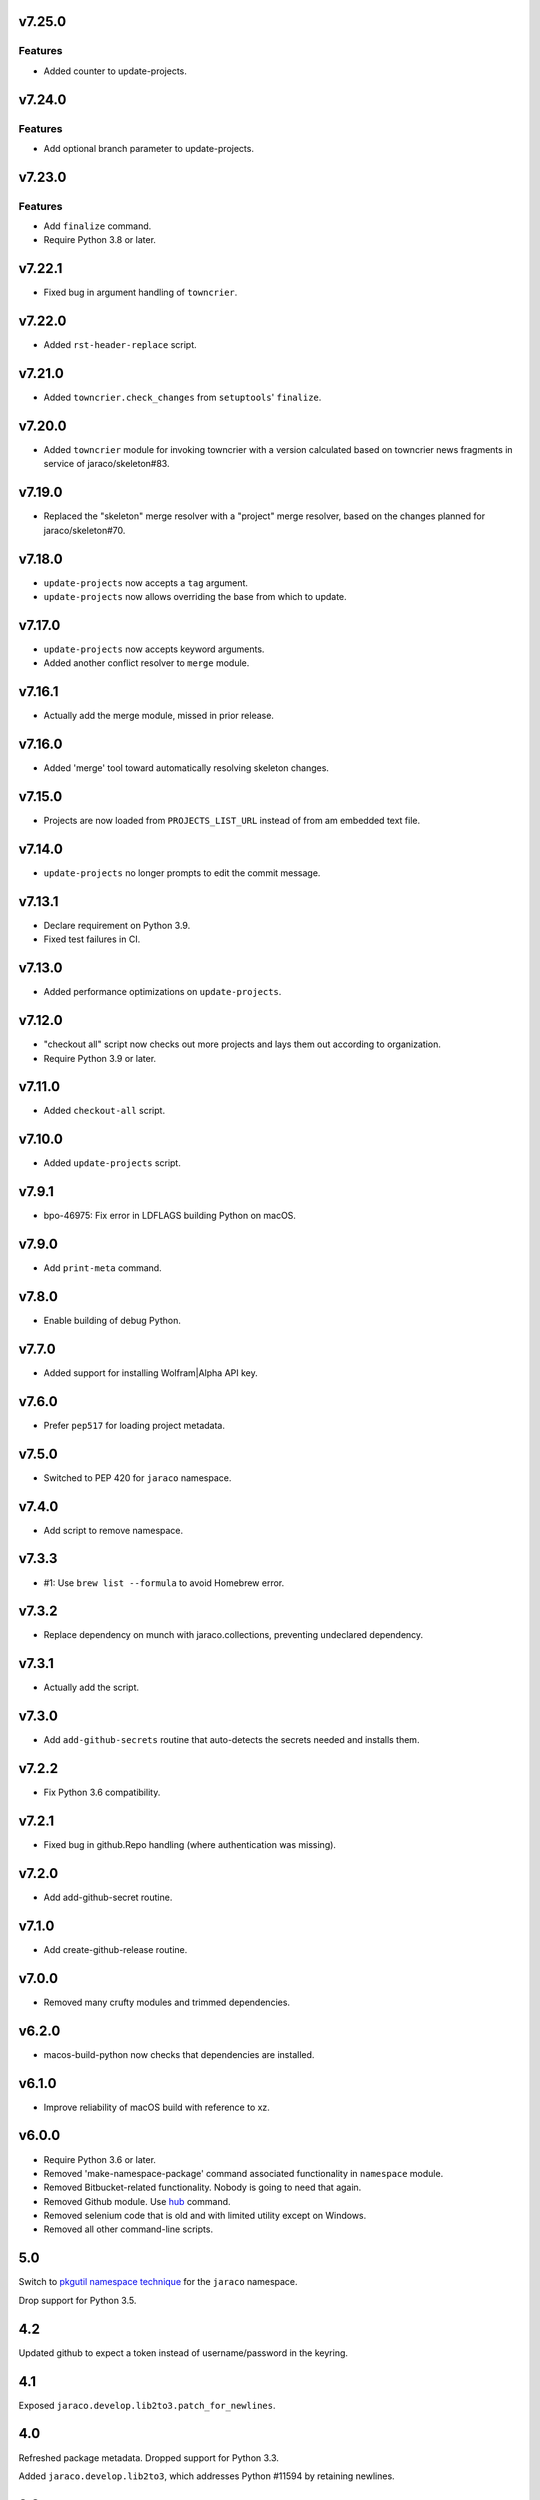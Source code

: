 v7.25.0
=======

Features
--------

- Added counter to update-projects.


v7.24.0
=======

Features
--------

- Add optional branch parameter to update-projects.


v7.23.0
=======

Features
--------

- Add ``finalize`` command.
- Require Python 3.8 or later.


v7.22.1
=======

* Fixed bug in argument handling of ``towncrier``.

v7.22.0
=======

* Added ``rst-header-replace`` script.

v7.21.0
=======

* Added ``towncrier.check_changes`` from ``setuptools``'
  ``finalize``.

v7.20.0
=======

* Added ``towncrier`` module for invoking towncrier with
  a version calculated based on towncrier news fragments
  in service of jaraco/skeleton#83.

v7.19.0
=======

* Replaced the "skeleton" merge resolver with a "project"
  merge resolver, based on the changes planned for
  jaraco/skeleton#70.

v7.18.0
=======

* ``update-projects`` now accepts a ``tag`` argument.
* ``update-projects`` now allows overriding the base from
  which to update.

v7.17.0
=======

* ``update-projects`` now accepts keyword arguments.
* Added another conflict resolver to ``merge`` module.

v7.16.1
=======

* Actually add the merge module, missed in prior release.

v7.16.0
=======

* Added 'merge' tool toward automatically resolving skeleton changes.

v7.15.0
=======

* Projects are now loaded from ``PROJECTS_LIST_URL`` instead of
  from am embedded text file.

v7.14.0
=======

* ``update-projects`` no longer prompts to edit the commit message.

v7.13.1
=======

* Declare requirement on Python 3.9.
* Fixed test failures in CI.

v7.13.0
=======

* Added performance optimizations on ``update-projects``.

v7.12.0
=======

* "checkout all" script now checks out more projects and lays them
  out according to organization.
* Require Python 3.9 or later.

v7.11.0
=======

* Added ``checkout-all`` script.

v7.10.0
=======

* Added ``update-projects`` script.

v7.9.1
======

* bpo-46975: Fix error in LDFLAGS building Python on macOS.

v7.9.0
======

* Add ``print-meta`` command.

v7.8.0
======

* Enable building of debug Python.

v7.7.0
======

* Added support for installing Wolfram|Alpha API key.

v7.6.0
======

* Prefer ``pep517`` for loading project metadata.

v7.5.0
======

* Switched to PEP 420 for ``jaraco`` namespace.

v7.4.0
======

* Add script to remove namespace.

v7.3.3
======

* #1: Use ``brew list --formula`` to avoid Homebrew error.

v7.3.2
======

* Replace dependency on munch with jaraco.collections, preventing undeclared dependency.

v7.3.1
======

* Actually add the script.

v7.3.0
======

* Add ``add-github-secrets`` routine that auto-detects the secrets needed
  and installs them.

v7.2.2
======

* Fix Python 3.6 compatibility.

v7.2.1
======

* Fixed bug in github.Repo handling (where authentication was missing).

v7.2.0
======

* Add add-github-secret routine.

v7.1.0
======

* Add create-github-release routine.

v7.0.0
======

* Removed many crufty modules and trimmed dependencies.

v6.2.0
======

* macos-build-python now checks that dependencies are installed.

v6.1.0
======

* Improve reliability of macOS build with reference to xz.

v6.0.0
======

* Require Python 3.6 or later.
* Removed 'make-namespace-package' command associated
  functionality in ``namespace`` module.
* Removed Bitbucket-related functionality. Nobody is going
  to need that again.
* Removed Github module. Use `hub <https://hub.github.com/>`_
  command.
* Removed selenium code that is old and with limited utility
  except on Windows.
* Removed all other command-line scripts.

5.0
===

Switch to `pkgutil namespace technique
<https://packaging.python.org/guides/packaging-namespace-packages/#pkgutil-style-namespace-packages>`_
for the ``jaraco`` namespace.

Drop support for Python 3.5.

4.2
===

Updated github to expect a token instead of username/password
in the keyring.

4.1
===

Exposed ``jaraco.develop.lib2to3.patch_for_newlines``.

4.0
===

Refreshed package metadata. Dropped support for Python 3.3.

Added ``jaraco.develop.lib2to3``, which addresses Python #11594
by retaining newlines.

3.0
===

Drop support for Python 3.0.

2.29.1
======

Use ``path.Path`` for compatibility with path.py 10.

2.29
====

Allow creation of Github repositories in an organization.

2.28
====

Moved hosting to Github.

2.27
====

Render README and CHANGES with .rst extensions for nicer rendering
on Github.

2.26
====

Add migration script, adapted from ``bitbucket_issue_migration``.

2.25
====

Add .travis.yml to skeleton.

2.24
====

In project skeleton generation, set default hosting to github.com.

2.23
====

Add github create repo command.

2.22
====

* Include wheels in releases

2.20
====

* Added stub for "extra" dependencies.

2.19
====

* Write templates using LF for line endings.

2.18
====

* Remove documentation link from README in skeleton generation.

2.17
====

* Setup template now includes package data by default.
* Added stub for entry points to define where in the script
  it should appear.

2.16
====

* Regenerated project structure using ``make-namespace-package``.
* Normalized syntax around plat requirements.

2.15
====

* Use setuptools_scm in sphinx config.

2.14
====

* Allow make-namespace-package to complete even when
  the tree already exists.

2.13
====

* Include the jaraco.develop version used to generate the package.

2.12
====

* Add link to documentation from readme.
* Remove changelog from package metadata.
* Include the history in the documentation.

2.11
====

* Drop dependency on jaraco.util.

2.10
====

* Use setuptools_scm.
* Add test = pytest alias.

2.9
===

* Include pytest and sphinx only when indicated.

2.8
===

* Added placeholder for install_requires.
* Use pytest.ini for pytest settings.

2.7
===

* Added sphinx doc and release alias.

2.2
===

* Runs natively on Python 3.

2.1
===

* Specify PyPI for releases.

2.0
===

* Removed 'url' parameter from calls in bitbucket module.
* Now use Requests in favor of restclient for bitbucket operations.

1.10
====

* Added ``add_version`` to ``bitbucket`` module.

1.9
===

* Added command to mark .hg directories as hidden (Windows).

1.8
===

* Added keyring support for bitbucket operations.
* Added command to patch hgrc files in a tree (patch-hgrc).

1.7
===

* Added support for recursive globs in indent module.

1.6.3
=====

* Updated jaraco.develop.msvc to support Python 3.

1.6.2
=====

* create-namespace-package will now also generate non-namespace packages.

1.6.1
=====

* Updated create-bitbucket-repository command so it now passes the new
  required parameter 'scm' (always mercurial).

1.6
===

* Added `compiler` module with a function `can_compile_extension` which
  will check if distutils can likely compile an extension module.

1.5
===

* Added build-python command, which finds Visual Studio, loads the
  appropriate environment, and then builds Python in the current PCBuild
  directory.
* Added vs-upgrade command which will take a Visual Studio project or solution
  file and upgrade it to the latest version.

1.4
===

* Added support for 4-space indentation in namespace package generation.
* Added preliminary bitbucket support (create-repo command).
* Added Python 3 support.

1.3
===

* Added package module (from jaraco.util).
* Added some helpful routines for invoking saucelabs including shortcuts
  for selecting browsers.
* Added a script to create the simple namespace package configuration.
* Added env_tool from the Gryphon project.

1.2
===

* Adding module for patching the msvc9compiler module
* Added command-line options to start-selenium

1.1
===

* Added routines for working with the Core CPython project (building,
  applying patches, etc).

1.0
===

* Initial release
